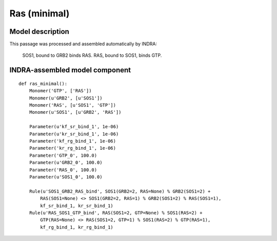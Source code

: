 .. _ras_minimal:

Ras (minimal)
=============

Model description
-----------------
This passage was processed and assembled automatically by INDRA:
    
    SOS1, bound to GRB2 binds RAS. RAS, bound to SOS1, binds GTP.

INDRA-assembled model component
-------------------------------

::

    def ras_minimal():
        Monomer('GTP', ['RAS'])
        Monomer(u'GRB2', [u'SOS1'])
        Monomer('RAS', [u'SOS1', 'GTP'])
        Monomer(u'SOS1', [u'GRB2', 'RAS'])

        Parameter(u'kf_sr_bind_1', 1e-06)
        Parameter(u'kr_sr_bind_1', 1e-06)
        Parameter('kf_rg_bind_1', 1e-06)
        Parameter('kr_rg_bind_1', 1e-06)
        Parameter('GTP_0', 100.0)
        Parameter(u'GRB2_0', 100.0)
        Parameter('RAS_0', 100.0)
        Parameter(u'SOS1_0', 100.0)

        Rule(u'SOS1_GRB2_RAS_bind', SOS1(GRB2=2, RAS=None) % GRB2(SOS1=2) +
            RAS(SOS1=None) <> SOS1(GRB2=2, RAS=1) % GRB2(SOS1=2) % RAS(SOS1=1),
            kf_sr_bind_1, kr_sr_bind_1)
        Rule(u'RAS_SOS1_GTP_bind', RAS(SOS1=2, GTP=None) % SOS1(RAS=2) +
            GTP(RAS=None) <> RAS(SOS1=2, GTP=1) % SOS1(RAS=2) % GTP(RAS=1),
            kf_rg_bind_1, kr_rg_bind_1)


.. raw:: html

    <script>
        window.setTimeout(function() {
        $('div.highlight-python pre > span.c:last-child').each(
            function () {
                if ($(this).text() == '#') {
                    $(this.nextSibling).detach();
                    $(this).detach();
                }
            }
        );
        }, 1000);
    </script>
